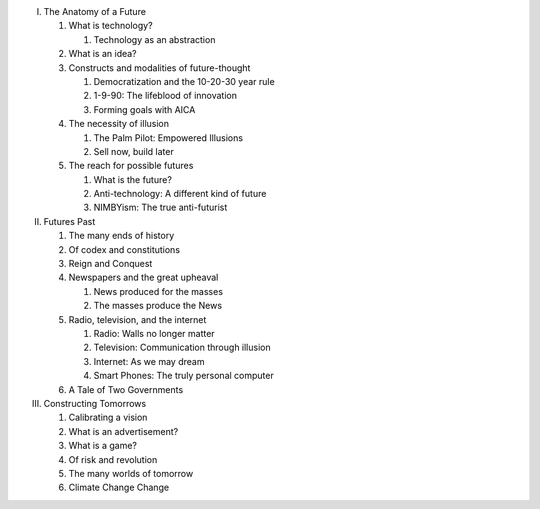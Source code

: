 I. The Anatomy of a Future

   1. What is technology?

      1. Technology as an abstraction

   2. What is an idea?

   3. Constructs and modalities of future-thought

      1. Democratization and the 10-20-30 year rule

      2. 1-9-90: The lifeblood of innovation

      3. Forming goals with AICA 

   4. The necessity of illusion
      
      1. The Palm Pilot: Empowered Illusions 

      2. Sell now, build later

   5. The reach for possible futures

      1. What is the future?

      2. Anti-technology: A different kind of future

      3. NIMBYism: The true anti-futurist

II. Futures Past

    1. The many ends of history

    2. Of codex and constitutions

    3. Reign and Conquest

    4. Newspapers and the great upheaval

       1. News produced for the masses

       2. The masses produce the News

    5. Radio, television, and the internet

       1. Radio: Walls no longer matter

       2. Television: Communication through illusion

       3. Internet: As we may dream

       4. Smart Phones: The truly personal computer

    6. A Tale of Two Governments

III. Constructing Tomorrows

     1. Calibrating a vision

     2. What is an advertisement?

     3. What is a game?

     4. Of risk and revolution

     5. The many worlds of tomorrow

     6. Climate Change Change

